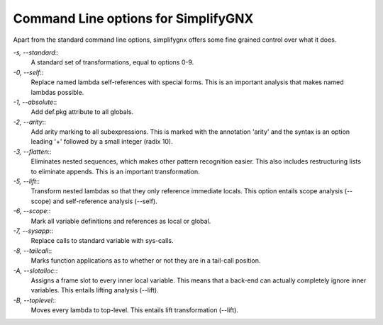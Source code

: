 Command Line options for SimplifyGNX
====================================

Apart from the standard command line options, simplifygnx offers some fine 
grained control over what it does.

*-s, --standard*:: 
	A standard set of transformations, equal to options 0-9. 

*-0, --self*::
	Replace named lambda self-references with special forms. This is
	an important analysis that makes named lambdas possible.
	
*-1, --absolute*::
	Add def.pkg attribute to all globals.

*-2, --arity*::
	Add arity marking to all subexpressions. This is marked with the
	annotation 'arity' and the syntax is an option leading '+' followed
	by a small integer (radix 10).

*-3, --flatten*::
	Eliminates nested sequences, which makes other pattern recognition
	easier. This also includes restructuring lists to eliminate appends.
	This is an important transformation.

*-5, --lift*::
	Transform nested lambdas so that they only reference immediate locals.
	This option entails scope analysis (--scope) and self-reference analysis
	(--self).

*-6, --scope*::
	Mark all variable definitions and references as local or global.

*-7, --sysapp*::
	Replace calls to standard variable with sys-calls.

*-8, --tailcall*::
	Marks function applications as to whether or not they are in a 
	tail-call position.

*-A, --slotalloc*::
	Assigns a frame slot to every inner local variable. This means that a
	back-end can actually completely ignore inner variables. This entails
	lifting analysis (--lift).

*-B, --toplevel*::
	Moves every lambda to top-level. This entails lift transformation (--lift).
